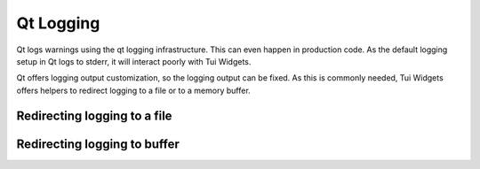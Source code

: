 .. _qtlogging:

Qt Logging
==========

Qt logs warnings using the qt logging infrastructure.
This can even happen in production code.
As the default logging setup in Qt logs to stderr, it will interact poorly with Tui Widgets.

Qt offers logging output customization, so the logging output can be fixed. As this is commonly needed,
Tui Widgets offers helpers to redirect logging to a file or to a memory buffer.


Redirecting logging to a file
-----------------------------

.. rst-class:: tw-invisible
.. cpp:class:: Tui::ZSimpleFileLogger

   Actually a namespace.

.. cpp:function:: void Tui::ZSimpleFileLogger::install(const QString &path)

   Divert Qt Logging output to the file named in ``path``.


Redirecting logging to buffer
-----------------------------

.. rst-class:: tw-invisible
.. cpp:class:: Tui::ZSimpleStringLogger

   Actually a namespace.

.. cpp:function:: void Tui::ZSimpleStringLogger::install()

   Divert Qt logging output to a internal string buffer.

   See :cpp:func:`QString Tui::ZSimpleStringLogger::getMessages()` for retrieving the logged messages.

.. cpp:function:: QString Tui::ZSimpleStringLogger::getMessages()

   Get logged messages.

   This only returns messages logged after calling :cpp:func:`void Tui::ZSimpleStringLogger::install()`

   This does not clear the messages from the buffer.
   To clear the messages from the buffer, use :cpp:func:`void Tui::ZSimpleStringLogger::clearMessages()`

.. cpp:function:: void Tui::ZSimpleStringLogger::clearMessages()

   Clears all messages from the internal buffer.

